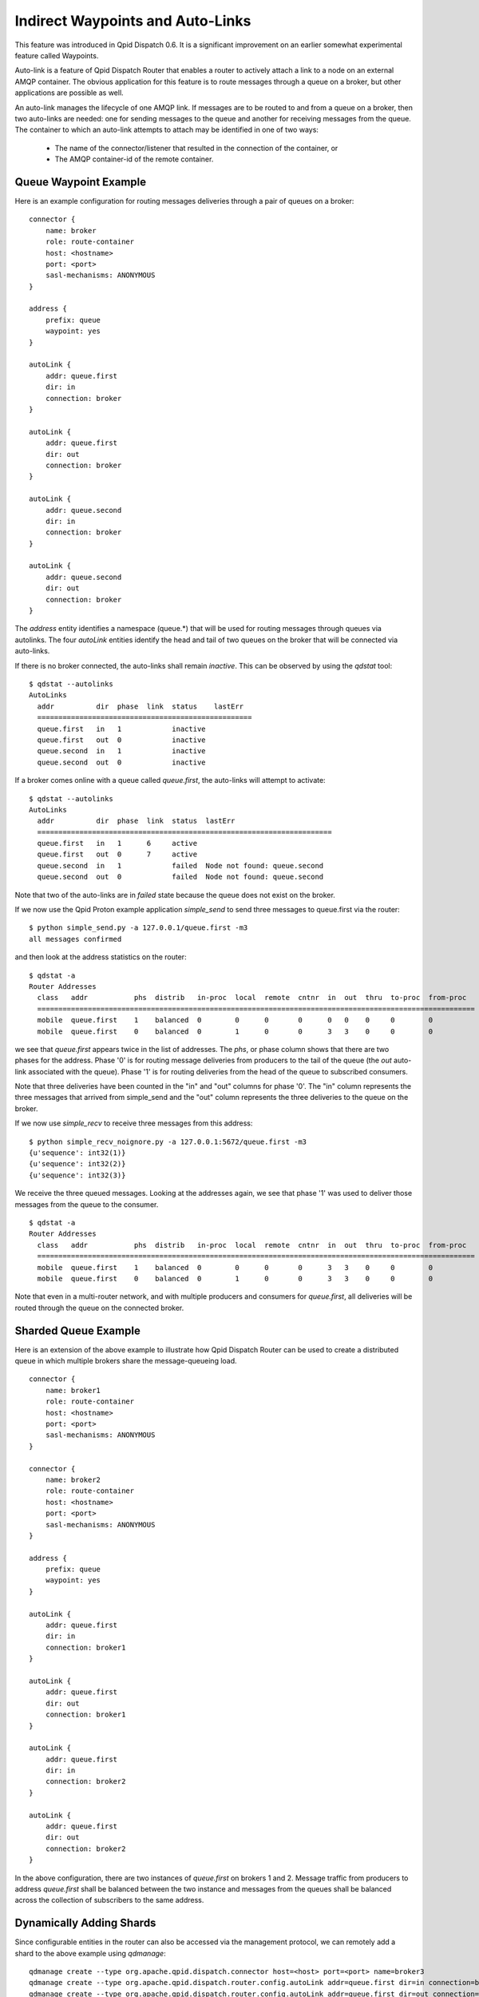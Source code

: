 .. Licensed to the Apache Software Foundation (ASF) under one
   or more contributor license agreements.  See the NOTICE file
   distributed with this work for additional information
   regarding copyright ownership.  The ASF licenses this file
   to you under the Apache License, Version 2.0 (the
   "License"); you may not use this file except in compliance
   with the License.  You may obtain a copy of the License at

     http://www.apache.org/licenses/LICENSE-2.0

   Unless required by applicable law or agreed to in writing,
   software distributed under the License is distributed on an
   "AS IS" BASIS, WITHOUT WARRANTIES OR CONDITIONS OF ANY
   KIND, either express or implied.  See the License for the
   specific language governing permissions and limitations
   under the License.

Indirect Waypoints and Auto-Links
=================================

This feature was introduced in Qpid Dispatch 0.6.  It is a significant
improvement on an earlier somewhat experimental feature called
Waypoints.

Auto-link is a feature of Qpid Dispatch Router that enables a router
to actively attach a link to a node on an external AMQP container.
The obvious application for this feature is to route messages through
a queue on a broker, but other applications are possible as well.

An auto-link manages the lifecycle of one AMQP link.  If messages are
to be routed to and from a queue on a broker, then two auto-links are
needed: one for sending messages to the queue and another for
receiving messages from the queue.  The container to which an
auto-link attempts to attach may be identified in one of two ways:

 - The name of the connector/listener that resulted in the connection
   of the container, or
 - The AMQP container-id of the remote container.

Queue Waypoint Example
----------------------

Here is an example configuration for routing messages deliveries
through a pair of queues on a broker:

::

    connector {
        name: broker
        role: route-container
        host: <hostname>
        port: <port>
        sasl-mechanisms: ANONYMOUS
    }

    address {
        prefix: queue
        waypoint: yes
    }

    autoLink {
        addr: queue.first
        dir: in
        connection: broker
    }

    autoLink {
        addr: queue.first
        dir: out
        connection: broker
    }

    autoLink {
        addr: queue.second
        dir: in
        connection: broker
    }

    autoLink {
        addr: queue.second
        dir: out
        connection: broker
    }

The *address* entity identifies a namespace (queue.*) that will be
used for routing messages through queues via autolinks.  The four
*autoLink* entities identify the head and tail of two queues on the
broker that will be connected via auto-links.

If there is no broker connected, the auto-links shall remain
*inactive*.  This can be observed by using the *qdstat* tool:

::

    $ qdstat --autolinks
    AutoLinks
      addr          dir  phase  link  status    lastErr
      ===================================================
      queue.first   in   1            inactive  
      queue.first   out  0            inactive  
      queue.second  in   1            inactive  
      queue.second  out  0            inactive  

If a broker comes online with a queue called *queue.first*, the
auto-links will attempt to activate:

::

    $ qdstat --autolinks
    AutoLinks
      addr          dir  phase  link  status  lastErr
      ======================================================================
      queue.first   in   1      6     active  
      queue.first   out  0      7     active  
      queue.second  in   1            failed  Node not found: queue.second
      queue.second  out  0            failed  Node not found: queue.second

Note that two of the auto-links are in *failed* state because the
queue does not exist on the broker.

If we now use the Qpid Proton example application *simple_send* to
send three messages to queue.first via the router:

::

    $ python simple_send.py -a 127.0.0.1/queue.first -m3
    all messages confirmed

and then look at the address statistics on the router:

::

    $ qdstat -a
    Router Addresses
      class   addr           phs  distrib   in-proc  local  remote  cntnr  in  out  thru  to-proc  from-proc
      ========================================================================================================
      mobile  queue.first    1    balanced  0        0      0       0      0   0    0     0        0
      mobile  queue.first    0    balanced  0        1      0       0      3   3    0     0        0

we see that *queue.first* appears twice in the list of addresses.  The
*phs*, or phase column shows that there are two phases for the
address.  Phase '0' is for routing message deliveries from producers
to the tail of the queue (the *out* auto-link associated with the
queue).  Phase '1' is for routing deliveries from the head of the
queue to subscribed consumers.

Note that three deliveries have been counted in the "in" and "out"
columns for phase '0'.  The "in" column represents the three messages
that arrived from simple_send and the "out" column represents the
three deliveries to the queue on the broker.

If we now use *simple_recv* to receive three messages from this
address:

::

    $ python simple_recv_noignore.py -a 127.0.0.1:5672/queue.first -m3
    {u'sequence': int32(1)}
    {u'sequence': int32(2)}
    {u'sequence': int32(3)}

We receive the three queued messages.  Looking at the addresses again,
we see that phase '1' was used to deliver those messages from the
queue to the consumer.

::

    $ qdstat -a
    Router Addresses
      class   addr           phs  distrib   in-proc  local  remote  cntnr  in  out  thru  to-proc  from-proc
      ========================================================================================================
      mobile  queue.first    1    balanced  0        0      0       0      3   3    0     0        0
      mobile  queue.first    0    balanced  0        1      0       0      3   3    0     0        0

Note that even in a multi-router network, and with multiple producers
and consumers for *queue.first*, all deliveries will be routed through
the queue on the connected broker.

Sharded Queue Example
---------------------

Here is an extension of the above example to illustrate how Qpid
Dispatch Router can be used to create a distributed queue in which
multiple brokers share the message-queueing load.

::

    connector {
        name: broker1
        role: route-container
        host: <hostname>
        port: <port>
        sasl-mechanisms: ANONYMOUS
    }

    connector {
        name: broker2
        role: route-container
        host: <hostname>
        port: <port>
        sasl-mechanisms: ANONYMOUS
    }

    address {
        prefix: queue
        waypoint: yes
    }

    autoLink {
        addr: queue.first
        dir: in
        connection: broker1
    }

    autoLink {
        addr: queue.first
        dir: out
        connection: broker1
    }

    autoLink {
        addr: queue.first
        dir: in
        connection: broker2
    }

    autoLink {
        addr: queue.first
        dir: out
        connection: broker2
    }

In the above configuration, there are two instances of *queue.first*
on brokers 1 and 2.  Message traffic from producers to address
*queue.first* shall be balanced between the two instance and messages
from the queues shall be balanced across the collection of subscribers
to the same address.

Dynamically Adding Shards
-------------------------

Since configurable entities in the router can also be accessed via the
management protocol, we can remotely add a shard to the above example
using *qdmanage*:

::

    qdmanage create --type org.apache.qpid.dispatch.connector host=<host> port=<port> name=broker3
    qdmanage create --type org.apache.qpid.dispatch.router.config.autoLink addr=queue.first dir=in connection=broker3
    qdmanage create --type org.apache.qpid.dispatch.router.config.autoLink addr=queue.first dir=out connection=broker3

